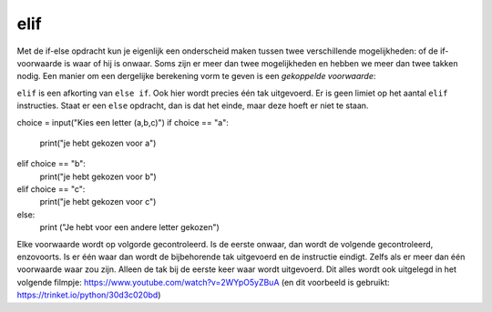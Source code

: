 elif
::::

Met de if-else opdracht kun je eigenlijk een onderscheid maken tussen twee verschillende mogelijkheden: of de if-voorwaarde is waar of hij is onwaar. Soms zijn er meer dan twee mogelijkheden en hebben we meer dan twee takken nodig. Een manier om een dergelijke berekening vorm te geven is een *gekoppelde voorwaarde*:

.. activecode:: vb-conditionals-gekoppelde-voorwaarde1
   :caption: Gekoppelde voorwaarde 1
   :nocodelens:
   :language: python

   x = int(input("x"))
   y = int(input("y"))

   if x < y:
       print ("x is kleiner dan y")
   elif x > y:
       print ("x is groter dan y")
   else:
       print ("x en y zijn gelijk")


``elif`` is een afkorting van ``else if``. Ook hier wordt precies één tak uitgevoerd. Er is geen limiet op het aantal ``elif`` instructies. Staat er een ``else`` opdracht, dan is dat het einde, maar deze hoeft er niet te staan.

.. activecode:: vb-conditionals-gekoppelde-voorwaarde2
   :caption: Gekoppelde voorwaarde 2
   :nocodelens:
   :language: python

choice = input("Kies een letter (a,b,c)")
if choice == "a":
      print("je hebt gekozen voor a")
elif choice == "b":
      print("je hebt gekozen voor b")
elif choice == "c":
      print("je hebt gekozen voor c")
else:
	print ("Je hebt voor een andere letter gekozen")


Elke voorwaarde wordt op volgorde gecontroleerd. Is de eerste onwaar, dan wordt de volgende gecontroleerd, enzovoorts. Is er één waar dan wordt de bijbehorende tak uitgevoerd en de instructie eindigt. Zelfs als er meer dan één voorwaarde waar zou zijn. Alleen de tak bij de eerste keer waar wordt uitgevoerd.
Dit alles wordt ook uitgelegd in het volgende filmpje: https://www.youtube.com/watch?v=2WYpO5yZBuA (en dit voorbeeld is gebruikt: https://trinket.io/python/30d3c020bd)
